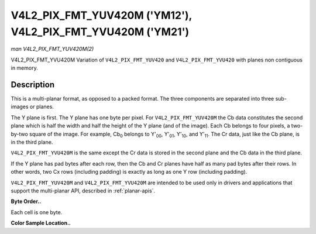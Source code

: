 .. -*- coding: utf-8; mode: rst -*-

.. _V4L2-PIX-FMT-YUV420M:

************************************************************
V4L2_PIX_FMT_YUV420M ('YM12'), V4L2_PIX_FMT_YVU420M ('YM21')
************************************************************

*man V4L2_PIX_FMT_YUV420M(2)*

V4L2_PIX_FMT_YVU420M
Variation of ``V4L2_PIX_FMT_YUV420`` and ``V4L2_PIX_FMT_YVU420`` with
planes non contiguous in memory.


Description
===========

This is a multi-planar format, as opposed to a packed format. The three
components are separated into three sub-images or planes.

The Y plane is first. The Y plane has one byte per pixel. For
``V4L2_PIX_FMT_YUV420M`` the Cb data constitutes the second plane which
is half the width and half the height of the Y plane (and of the image).
Each Cb belongs to four pixels, a two-by-two square of the image. For
example, Cb\ :sub:`0` belongs to Y'\ :sub:`00`, Y'\ :sub:`01`,
Y'\ :sub:`10`, and Y'\ :sub:`11`. The Cr data, just like the Cb plane,
is in the third plane.

``V4L2_PIX_FMT_YVU420M`` is the same except the Cr data is stored in the
second plane and the Cb data in the third plane.

If the Y plane has pad bytes after each row, then the Cb and Cr planes
have half as many pad bytes after their rows. In other words, two Cx
rows (including padding) is exactly as long as one Y row (including
padding).

``V4L2_PIX_FMT_YUV420M`` and ``V4L2_PIX_FMT_YVU420M`` are intended to be
used only in drivers and applications that support the multi-planar API,
described in :ref:`planar-apis`.

**Byte Order..**

Each cell is one byte.



.. flat-table::
    :header-rows:  0
    :stub-columns: 0
    :widths:       2 1 1 1 1


    -  .. row 1

       -  start0 + 0:

       -  Y'\ :sub:`00`

       -  Y'\ :sub:`01`

       -  Y'\ :sub:`02`

       -  Y'\ :sub:`03`

    -  .. row 2

       -  start0 + 4:

       -  Y'\ :sub:`10`

       -  Y'\ :sub:`11`

       -  Y'\ :sub:`12`

       -  Y'\ :sub:`13`

    -  .. row 3

       -  start0 + 8:

       -  Y'\ :sub:`20`

       -  Y'\ :sub:`21`

       -  Y'\ :sub:`22`

       -  Y'\ :sub:`23`

    -  .. row 4

       -  start0 + 12:

       -  Y'\ :sub:`30`

       -  Y'\ :sub:`31`

       -  Y'\ :sub:`32`

       -  Y'\ :sub:`33`

    -  .. row 5

       -  

    -  .. row 6

       -  start1 + 0:

       -  Cb\ :sub:`00`

       -  Cb\ :sub:`01`

    -  .. row 7

       -  start1 + 2:

       -  Cb\ :sub:`10`

       -  Cb\ :sub:`11`

    -  .. row 8

       -  

    -  .. row 9

       -  start2 + 0:

       -  Cr\ :sub:`00`

       -  Cr\ :sub:`01`

    -  .. row 10

       -  start2 + 2:

       -  Cr\ :sub:`10`

       -  Cr\ :sub:`11`


**Color Sample Location..**



.. flat-table::
    :header-rows:  0
    :stub-columns: 0


    -  .. row 1

       -  
       -  0

       -  
       -  1

       -  
       -  2

       -  
       -  3

    -  .. row 2

       -  0

       -  Y

       -  
       -  Y

       -  
       -  Y

       -  
       -  Y

    -  .. row 3

       -  
       -  
       -  C

       -  
       -  
       -  
       -  C

       -  

    -  .. row 4

       -  1

       -  Y

       -  
       -  Y

       -  
       -  Y

       -  
       -  Y

    -  .. row 5

       -  

    -  .. row 6

       -  2

       -  Y

       -  
       -  Y

       -  
       -  Y

       -  
       -  Y

    -  .. row 7

       -  
       -  
       -  C

       -  
       -  
       -  
       -  C

       -  

    -  .. row 8

       -  3

       -  Y

       -  
       -  Y

       -  
       -  Y

       -  
       -  Y




.. ------------------------------------------------------------------------------
.. This file was automatically converted from DocBook-XML with the dbxml
.. library (https://github.com/return42/sphkerneldoc). The origin XML comes
.. from the linux kernel, refer to:
..
.. * https://github.com/torvalds/linux/tree/master/Documentation/DocBook
.. ------------------------------------------------------------------------------
